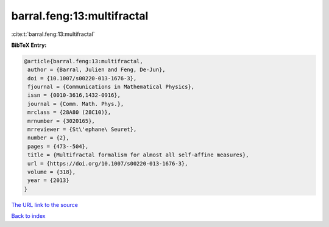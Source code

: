 barral.feng:13:multifractal
===========================

:cite:t:`barral.feng:13:multifractal`

**BibTeX Entry:**

.. code-block:: bibtex

   @article{barral.feng:13:multifractal,
    author = {Barral, Julien and Feng, De-Jun},
    doi = {10.1007/s00220-013-1676-3},
    fjournal = {Communications in Mathematical Physics},
    issn = {0010-3616,1432-0916},
    journal = {Comm. Math. Phys.},
    mrclass = {28A80 (28C10)},
    mrnumber = {3020165},
    mrreviewer = {St\'ephane\ Seuret},
    number = {2},
    pages = {473--504},
    title = {Multifractal formalism for almost all self-affine measures},
    url = {https://doi.org/10.1007/s00220-013-1676-3},
    volume = {318},
    year = {2013}
   }
`The URL link to the source <ttps://doi.org/10.1007/s00220-013-1676-3}>`_


`Back to index <../By-Cite-Keys.html>`_
